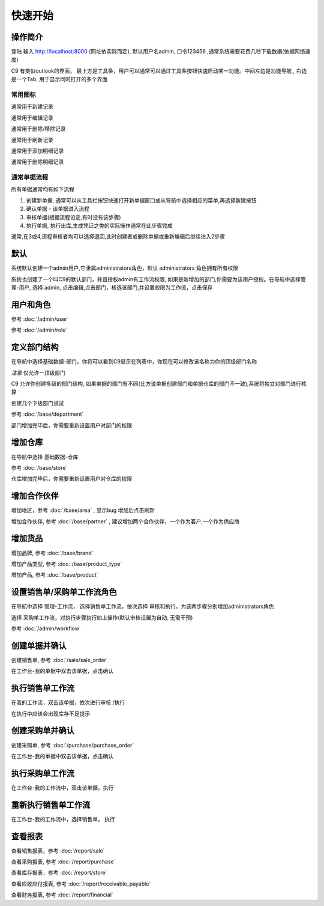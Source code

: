 快速开始
-------------------------

操作简介
=========================

登陆 输入 http://localhost:8000 (网址依实际而定), 默认用户名admin, 口令123456 ,通常系统需要花费几秒下载数据(依据网络速度)

.. image:: /images/c9_main.png

C9 有类似outlook的界面， 
最上方是工具条，用户可以通常可以通过工具条按钮快速启动某一功能。中间左边是功能导航 , 右边是一个Tab, 用于显示同时打开的多个界面

常用图标
^^^^^^^^^^^^^^^^^^^^^^
.. image:: /images/database_add.png
	:align: left

通常用于新建记录

.. image:: /images/database_edit.png
	:align: left

通常用于编辑记录

.. image:: /images/database_delete.png
	:align: left

通常用于删除/移除记录

.. image:: /images/database_refresh.png
	:align: left

通常用于刷新记录

.. image:: /images/application_add.png
	:align: left

通常用于添加明细记录

.. image:: /images/application_add.png
	:align: left

通常用于删除明细记录

通常单据流程
^^^^^^^^^^^^^^^^^^^^^^^

所有单据通常均有如下流程

1. 创建新单据, 通常可以从工具栏按钮快速打开新单据窗口或从导航中选择相应的菜单,再选择新建按钮
2. 确认单据 - 该单据进入流程
3. 审核单据(根据流程设定,有时没有该步骤)
4. 执行单据, 执行出库,生成凭证之类的实际操作通常在此步骤完成

通常,在3或4,流程审核者均可以选择退回,此时创建者或删除单据或重新编辑后继续进入2步骤

默认 
===============================

系统默认创建一个admin用户,它隶属administrators角色，默认 administrators 角色拥有所有权限

系统也创建了一个叫C9的默认部门，并且授权admin有工作流权限, 如果是新增加的部门,你需要为该用户授权。在导航中选择管理-用户, 选择 admin, 点击编辑,点击部门，核选该部门,并设置权限为工作流，点击保存




用户和角色 
=========================



参考 :doc:`/admin/user`

参考 :doc:`/admin/role`


定义部门结构 
=========================
在导航中选择基础数据-部门，你将可以看到C9显示在列表中，你现在可以修改该名称为你的顶级部门名称

*注意* 仅允许一顶级部门

C9 允许你创建多级的部门结构,  如果单据的部门有不同(比方说单据创建部门和单据仓库的部门不一致),系统将独立对部门进行核算

创建几个下级部门试试


参考 :doc:`/base/department`

部门增加完毕后，你需要重新设置用户对部门的权限


增加仓库
============================

在导航中选择 基础数据-仓库 

参考 :doc:`/base/store`

仓库增加完毕后，你需要重新设置用户对仓库的权限



增加合作伙伴
======================

增加地区，参考 :doc:`/base/area` , 显示bug 增加后点击刷新 

增加合作伙伴, 参考 :doc:`/base/partner` , 建议增加两个合作伙伴，一个作为客户,一个作为供应商

增加货品
========================

增加品牌, 参考 :doc:`/base/brand`

增加产品类型, 参考 :doc:`/base/product_type`

增加产品, 参考 :doc:`/base/product`

设置销售单/采购单工作流角色 
===================================

在导航中选择 管理-工作流， 选择销售单工作流，依次选择 审核和执行，为该两步骤分别增加administrators角色

选择 采购单工作流，对执行步骤执行如上操作(默认审核设置为自动, 无需干预)

参考 :doc:`/admin/workflow`


创建单据并确认 
=========================

创建销售单, 参考 :doc:`/sale/sale_order`

在工作台-我的单据中双击该单据，点击确认

执行销售单工作流
===========================
在我的工作流，双击该单据，依次进行审核 /执行

在执行中应该会出现库存不足提示

创建采购单并确认
=======================

创建采购单, 参考 :doc:`/purchase/purchase_order`

在工作台-我的单据中双击该单据，点击确认

执行采购单工作流
=========================
在工作台-我的工作流中，双击该单据，执行

重新执行销售单工作流
==========================
在工作台-我的工作流中，选择销售单， 执行

查看报表
=========================

查看销售报表，参考 :doc:`/report/sale`

查看采购报表, 参考 :doc:`/report/purchase`

查看库存报表，参考 :doc:`/report/store`

查看应收应付报表, 参考 :doc:`/report/receivable_payable`

查看财务报表, 参考 :doc:`/report/financial`

